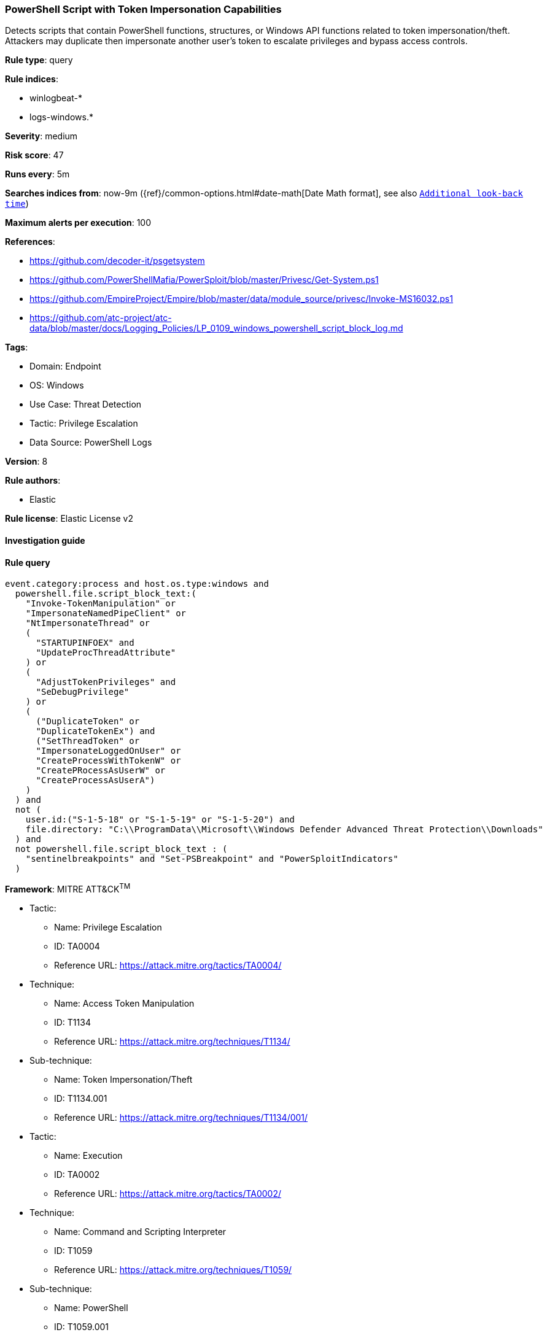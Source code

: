 [[powershell-script-with-token-impersonation-capabilities]]
=== PowerShell Script with Token Impersonation Capabilities

Detects scripts that contain PowerShell functions, structures, or Windows API functions related to token impersonation/theft. Attackers may duplicate then impersonate another user's token to escalate privileges and bypass access controls.

*Rule type*: query

*Rule indices*: 

* winlogbeat-*
* logs-windows.*

*Severity*: medium

*Risk score*: 47

*Runs every*: 5m

*Searches indices from*: now-9m ({ref}/common-options.html#date-math[Date Math format], see also <<rule-schedule, `Additional look-back time`>>)

*Maximum alerts per execution*: 100

*References*: 

* https://github.com/decoder-it/psgetsystem
* https://github.com/PowerShellMafia/PowerSploit/blob/master/Privesc/Get-System.ps1
* https://github.com/EmpireProject/Empire/blob/master/data/module_source/privesc/Invoke-MS16032.ps1
* https://github.com/atc-project/atc-data/blob/master/docs/Logging_Policies/LP_0109_windows_powershell_script_block_log.md

*Tags*: 

* Domain: Endpoint
* OS: Windows
* Use Case: Threat Detection
* Tactic: Privilege Escalation
* Data Source: PowerShell Logs

*Version*: 8

*Rule authors*: 

* Elastic

*Rule license*: Elastic License v2


==== Investigation guide


[source, markdown]
----------------------------------

----------------------------------

==== Rule query


[source, js]
----------------------------------
event.category:process and host.os.type:windows and
  powershell.file.script_block_text:(
    "Invoke-TokenManipulation" or
    "ImpersonateNamedPipeClient" or
    "NtImpersonateThread" or
    (
      "STARTUPINFOEX" and
      "UpdateProcThreadAttribute"
    ) or
    (
      "AdjustTokenPrivileges" and
      "SeDebugPrivilege"
    ) or
    (
      ("DuplicateToken" or
      "DuplicateTokenEx") and
      ("SetThreadToken" or
      "ImpersonateLoggedOnUser" or
      "CreateProcessWithTokenW" or
      "CreatePRocessAsUserW" or
      "CreateProcessAsUserA")
    ) 
  ) and
  not (
    user.id:("S-1-5-18" or "S-1-5-19" or "S-1-5-20") and
    file.directory: "C:\\ProgramData\\Microsoft\\Windows Defender Advanced Threat Protection\\Downloads"
  ) and
  not powershell.file.script_block_text : (
    "sentinelbreakpoints" and "Set-PSBreakpoint" and "PowerSploitIndicators"
  )

----------------------------------

*Framework*: MITRE ATT&CK^TM^

* Tactic:
** Name: Privilege Escalation
** ID: TA0004
** Reference URL: https://attack.mitre.org/tactics/TA0004/
* Technique:
** Name: Access Token Manipulation
** ID: T1134
** Reference URL: https://attack.mitre.org/techniques/T1134/
* Sub-technique:
** Name: Token Impersonation/Theft
** ID: T1134.001
** Reference URL: https://attack.mitre.org/techniques/T1134/001/
* Tactic:
** Name: Execution
** ID: TA0002
** Reference URL: https://attack.mitre.org/tactics/TA0002/
* Technique:
** Name: Command and Scripting Interpreter
** ID: T1059
** Reference URL: https://attack.mitre.org/techniques/T1059/
* Sub-technique:
** Name: PowerShell
** ID: T1059.001
** Reference URL: https://attack.mitre.org/techniques/T1059/001/
* Technique:
** Name: Native API
** ID: T1106
** Reference URL: https://attack.mitre.org/techniques/T1106/
